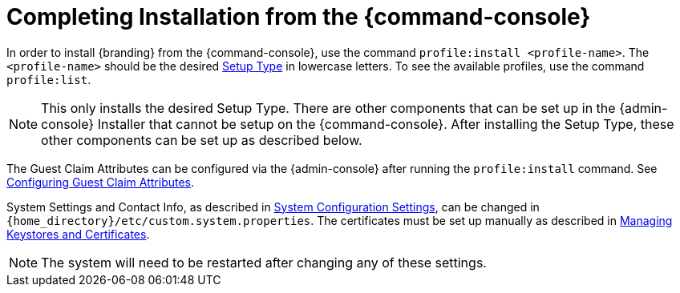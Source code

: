 :title: Installing from {command-console}
:type: installing
:status: published
:summary: Installing from {command-console}.
:project: {branding}
:order: 08

= Completing Installation from the {command-console}

In order to install {branding} from the {command-console}, use the command `profile:install <profile-name>`.
The `<profile-name>` should be the desired <<{managing-prefix}setup_types, Setup Type>> in lowercase letters.
To see the available profiles, use the command `profile:list`.

[NOTE]
====
This only installs the desired Setup Type. There are other components that can be set up in the {admin-console} Installer that cannot be setup on the {command-console}.
After installing the Setup Type, these other components can be set up as described below.
====

The Guest Claim Attributes can be configured via the {admin-console} after running the `profile:install` command.
See <<{managing-prefix}configuring_guest_claim_attributes,Configuring Guest Claim Attributes>>.

System Settings and Contact Info, as described in <<{managing-prefix}configuring_system_settings, System Configuration Settings>>, can be changed in `{home_directory}/etc/custom.system.properties`.
The certificates must be set up manually as described in <<{managing-prefix}managing_keystores_and_certificates,Managing Keystores and Certificates>>.

[NOTE]
====
The system will need to be restarted after changing any of these settings.
====
